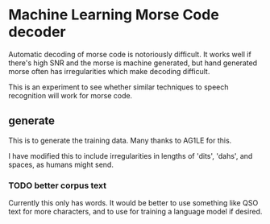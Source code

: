 * Machine Learning Morse Code decoder

Automatic decoding of morse code is notoriously difficult. It works
well if there's high SNR and the morse is machine generated, but hand
generated morse often has irregularities which make decoding
difficult.

This is an experiment to see whether similar techniques to speech
recognition will work for morse code.

** generate
This is to generate the training data. Many thanks to AG1LE for this.

I have modified this to include irregularities in lengths of 'dits',
'dahs', and spaces, as humans might send.


*** TODO better corpus text
Currently this only has words.  It would be better to use something
like QSO text for more characters, and to use for training a language
model if desired.
